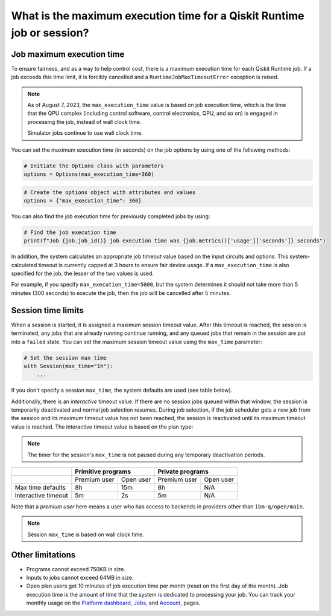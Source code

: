 .. _faqs/max_execution_time:

=======================================================================
What is the maximum execution time for a Qiskit Runtime job or session?
=======================================================================

Job maximum execution time
***************************

To ensure fairness, and as a way to help control cost, there is a
maximum execution time for each Qiskit Runtime job. If
a job exceeds this time limit, it is forcibly cancelled and a ``RuntimeJobMaxTimeoutError``
exception is raised.

.. note::
   As of August 7, 2023, the ``max_execution_time`` value is based on job execution time, which is the time that the QPU
   complex (including control software, control electronics, QPU, and so on) is engaged in
   processing the job, instead of wall clock time.

   Simulator jobs continue to use wall clock time.

You can set the maximum execution time (in seconds) on the job options by using one of the following methods:

.. code-block:: python

   # Initiate the Options class with parameters
   options = Options(max_execution_time=360)

.. code-block:: python

   # Create the options object with attributes and values
   options = {"max_execution_time": 360}

You can also find the job execution time for previously completed jobs by using:

.. code-block:: python

   # Find the job execution time
   print(f"Job {job.job_id()} job execution time was {job.metrics()['usage']['seconds']} seconds")

In addition, the system calculates an appropriate job timeout value based on the
input circuits and options. This system-calculated timeout is currently capped
at 3 hours to ensure fair device usage. If a ``max_execution_time`` is
also specified for the job, the lesser of the two values is used.

For example, if you specify ``max_execution_time=5000``, but the system determines
it should not take more than 5 minutes (300 seconds) to execute the job, then the job will be
cancelled after 5 minutes.

Session time limits
***************************

When a session is started, it is assigned a maximum session timeout value.
After this timeout is reached, the session is terminated, any jobs that are already running continue running, and any queued jobs that remain in the session are put into a ``failed`` state.
You can set the maximum session timeout value using the ``max_time`` parameter:

.. code-block:: python

   # Set the session max time
   with Session(max_time="1h"):
       ...

If you don't specify a session ``max_time``, the system defaults are used (see table below).

Additionally, there is an *interactive* timeout value. If there are no session jobs queued within that window, the session is temporarily deactivated and normal job selection resumes. During job selection, if the job scheduler gets a new job from the session and its maximum timeout value has not been reached, the session is reactivated until its maximum timeout value is reached. The interactive timeout value is based on the plan type:

.. note:: The timer for the session's ``max_time`` is not paused during any temporary deactivation periods.

+---------------------+--------------------------+--------------------------+
|                     | Primitive programs       | Private programs         |
+=====================+==============+===========+==============+===========+
|                     | Premium user | Open user | Premium user | Open user |
+---------------------+--------------+-----------+--------------+-----------+
| Max time defaults   | 8h           | 15m       | 8h           | N/A       |
+---------------------+--------------+-----------+--------------+-----------+
| Interactive timeout | 5m           | 2s        | 5m           | N/A       |
+---------------------+--------------+-----------+--------------+-----------+

Note that a *premium user* here means a user who has access to backends in providers other than ``ibm-q/open/main``.

.. note::
   Session ``max_time`` is based on wall clock time.

Other limitations
***************************

- Programs cannot exceed 750KB in size.
- Inputs to jobs cannot exceed 64MB in size.
- Open plan users get 10 minutes of job execution time per month (reset on the first day of the month).  Job execution time is the amount of time that the system is dedicated to processing your job. You can track your monthly usage on the `Platform dashboard, <https://quantum-computing.ibm.com/>`__ `Jobs, <https://quantum-computing.ibm.com/jobs>`__ and `Account, <https://quantum-computing.ibm.com/account>`__ pages.